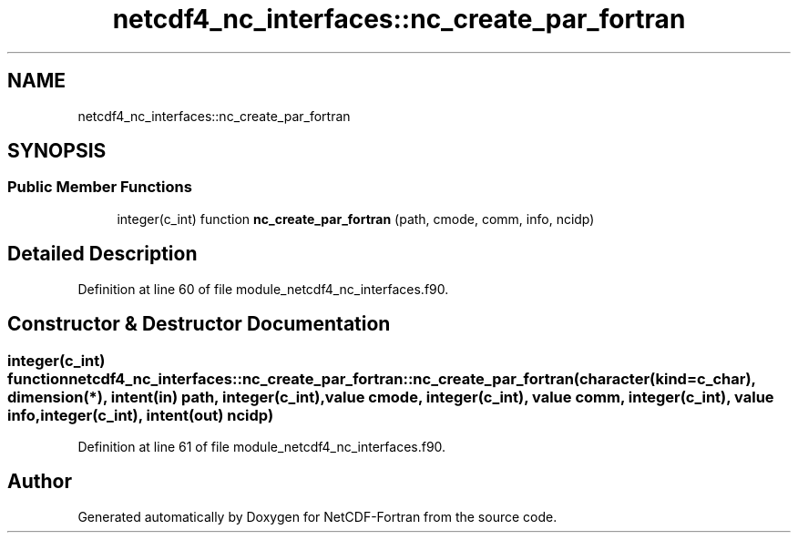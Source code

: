 .TH "netcdf4_nc_interfaces::nc_create_par_fortran" 3 "Wed Jan 17 2018" "Version 4.5.0-development" "NetCDF-Fortran" \" -*- nroff -*-
.ad l
.nh
.SH NAME
netcdf4_nc_interfaces::nc_create_par_fortran
.SH SYNOPSIS
.br
.PP
.SS "Public Member Functions"

.in +1c
.ti -1c
.RI "integer(c_int) function \fBnc_create_par_fortran\fP (path, cmode, comm, info, ncidp)"
.br
.in -1c
.SH "Detailed Description"
.PP 
Definition at line 60 of file module_netcdf4_nc_interfaces\&.f90\&.
.SH "Constructor & Destructor Documentation"
.PP 
.SS "integer(c_int) function netcdf4_nc_interfaces::nc_create_par_fortran::nc_create_par_fortran (character(kind=c_char), dimension(*), intent(in) path, integer(c_int), value cmode, integer(c_int), value comm, integer(c_int), value info, integer(c_int), intent(out) ncidp)"

.PP
Definition at line 61 of file module_netcdf4_nc_interfaces\&.f90\&.

.SH "Author"
.PP 
Generated automatically by Doxygen for NetCDF-Fortran from the source code\&.
